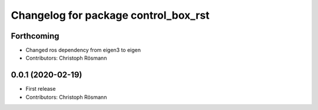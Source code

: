 ^^^^^^^^^^^^^^^^^^^^^^^^^^^^^^^^^^^^^
Changelog for package control_box_rst
^^^^^^^^^^^^^^^^^^^^^^^^^^^^^^^^^^^^^

Forthcoming
-----------
* Changed ros dependency from eigen3 to eigen
* Contributors: Christoph Rösmann

0.0.1 (2020-02-19)
------------------
* First release
* Contributors: Christoph Rösmann
